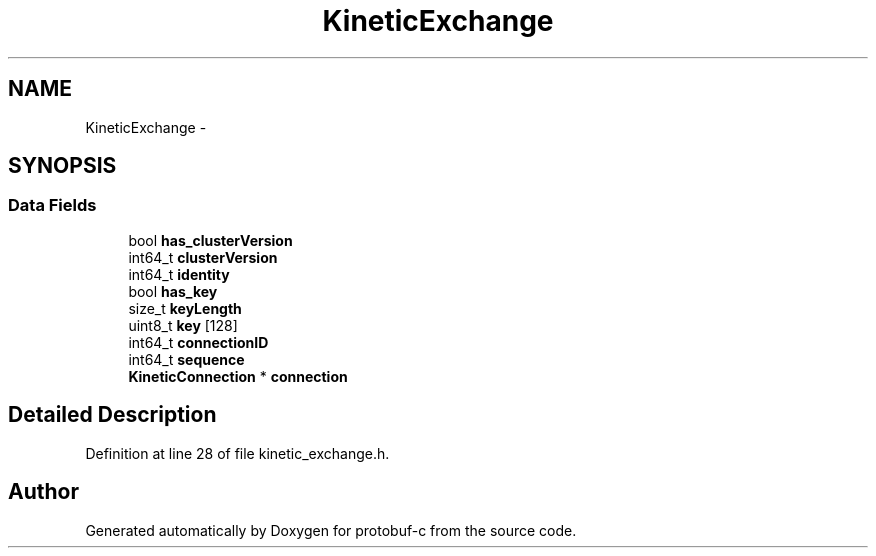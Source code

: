 .TH "KineticExchange" 3 "Mon Jul 28 2014" "Version v0.3.3" "protobuf-c" \" -*- nroff -*-
.ad l
.nh
.SH NAME
KineticExchange \- 
.SH SYNOPSIS
.br
.PP
.SS "Data Fields"

.in +1c
.ti -1c
.RI "bool \fBhas_clusterVersion\fP"
.br
.ti -1c
.RI "int64_t \fBclusterVersion\fP"
.br
.ti -1c
.RI "int64_t \fBidentity\fP"
.br
.ti -1c
.RI "bool \fBhas_key\fP"
.br
.ti -1c
.RI "size_t \fBkeyLength\fP"
.br
.ti -1c
.RI "uint8_t \fBkey\fP [128]"
.br
.ti -1c
.RI "int64_t \fBconnectionID\fP"
.br
.ti -1c
.RI "int64_t \fBsequence\fP"
.br
.ti -1c
.RI "\fBKineticConnection\fP * \fBconnection\fP"
.br
.in -1c
.SH "Detailed Description"
.PP 
Definition at line 28 of file kinetic_exchange\&.h\&.

.SH "Author"
.PP 
Generated automatically by Doxygen for protobuf-c from the source code\&.
